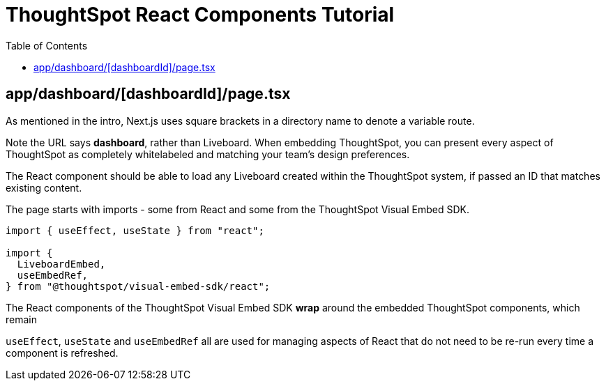 = ThoughtSpot React Components Tutorial
:page-pageid: react-components__lesson-01
:description: Build a page that returns a ThoughtSpot component
:toc: true
:toclevels: 1

== app/dashboard/[dashboardId]/page.tsx
As mentioned in the intro, Next.js uses square brackets in a directory name to denote a variable route.

Note the URL says *dashboard*, rather than Liveboard. When embedding ThoughtSpot, you can present every aspect of ThoughtSpot as completely whitelabeled and matching your team's design preferences.

The React component should be able to load any Liveboard created within the ThoughtSpot system, if passed an ID that matches existing content.

The page starts with imports - some from React and some from the ThoughtSpot Visual Embed SDK.

[,typescript]
----
import { useEffect, useState } from "react";

import {
  LiveboardEmbed,
  useEmbedRef,
} from "@thoughtspot/visual-embed-sdk/react";
----
The React components of the ThoughtSpot Visual Embed SDK *wrap* around the embedded ThoughtSpot components, which remain 

`useEffect`, `useState` and `useEmbedRef` all are used for managing aspects of React that do not need to be re-run every time a component is refreshed.

